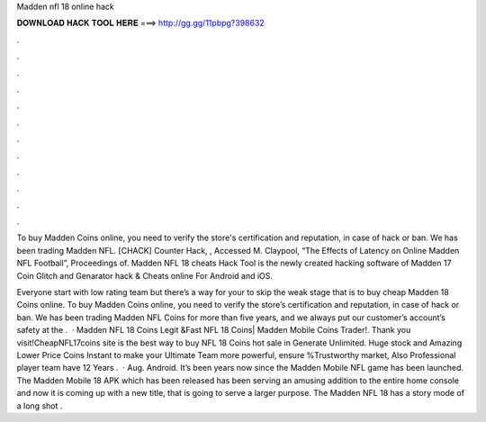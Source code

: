 Madden nfl 18 online hack



𝐃𝐎𝐖𝐍𝐋𝐎𝐀𝐃 𝐇𝐀𝐂𝐊 𝐓𝐎𝐎𝐋 𝐇𝐄𝐑𝐄 ===> http://gg.gg/11pbpg?398632



.



.



.



.



.



.



.



.



.



.



.



.

To buy Madden Coins online, you need to verify the store's certification and reputation, in case of hack or ban. We  has been trading Madden NFL. [CHACK] Counter Hack, , Accessed M. Claypool, “The Effects of Latency on Online Madden NFL Football”, Proceedings of. Madden NFL 18 cheats Hack Tool is the newly created hacking software of Madden 17 Coin Glitch and Genarator hack & Cheats online For Android and iOS.

Everyone start with low rating team but there’s a way for your to skip the weak stage that is to buy cheap Madden 18 Coins online. To buy Madden Coins online, you need to verify the store’s certification and reputation, in case of hack or ban. We  has been trading Madden NFL Coins for more than five years, and we always put our customer’s account’s safety at the .  · Madden NFL 18 Coins Legit &Fast NFL 18 Coins| Madden Mobile Coins Trader!. Thank you visit!CheapNFL17coins site is the best way to buy NFL 18 Coins hot sale in Generate Unlimited. Huge stock and Amazing Lower Price Coins Instant to make your Ultimate Team more powerful, ensure %Trustworthy market, Also Professional player team have 12 Years .  · Aug. Android. It’s been years now since the Madden Mobile NFL game has been launched. The Madden Mobile 18 APK which has been released has been serving an amusing addition to the entire home console and now it is coming up with a new title, that is going to serve a larger purpose. The Madden NFL 18 has a story mode of a long shot .

